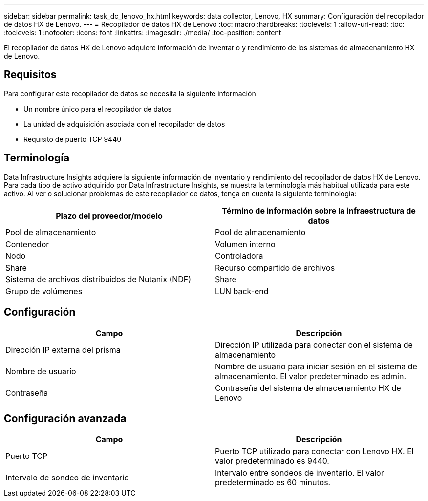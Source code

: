 ---
sidebar: sidebar 
permalink: task_dc_lenovo_hx.html 
keywords: data collector, Lenovo, HX 
summary: Configuración del recopilador de datos HX de Lenovo. 
---
= Recopilador de datos HX de Lenovo
:toc: macro
:hardbreaks:
:toclevels: 1
:allow-uri-read: 
:toc: 
:toclevels: 1
:nofooter: 
:icons: font
:linkattrs: 
:imagesdir: ./media/
:toc-position: content


[role="lead"]
El recopilador de datos HX de Lenovo adquiere información de inventario y rendimiento de los sistemas de almacenamiento HX de Lenovo.



== Requisitos

Para configurar este recopilador de datos se necesita la siguiente información:

* Un nombre único para el recopilador de datos
* La unidad de adquisición asociada con el recopilador de datos
* Requisito de puerto TCP 9440




== Terminología

Data Infrastructure Insights adquiere la siguiente información de inventario y rendimiento del recopilador de datos HX de Lenovo. Para cada tipo de activo adquirido por Data Infrastructure Insights, se muestra la terminología más habitual utilizada para este activo. Al ver o solucionar problemas de este recopilador de datos, tenga en cuenta la siguiente terminología:

[cols="2*"]
|===
| Plazo del proveedor/modelo | Término de información sobre la infraestructura de datos 


| Pool de almacenamiento | Pool de almacenamiento 


| Contenedor | Volumen interno 


| Nodo | Controladora 


| Share | Recurso compartido de archivos 


| Sistema de archivos distribuidos de Nutanix (NDF) | Share 


| Grupo de volúmenes | LUN back-end 
|===


== Configuración

[cols="2*"]
|===
| Campo | Descripción 


| Dirección IP externa del prisma | Dirección IP utilizada para conectar con el sistema de almacenamiento 


| Nombre de usuario | Nombre de usuario para iniciar sesión en el sistema de almacenamiento. El valor predeterminado es admin. 


| Contraseña | Contraseña del sistema de almacenamiento HX de Lenovo 
|===


== Configuración avanzada

[cols="2*"]
|===
| Campo | Descripción 


| Puerto TCP | Puerto TCP utilizado para conectar con Lenovo HX. El valor predeterminado es 9440. 


| Intervalo de sondeo de inventario | Intervalo entre sondeos de inventario. El valor predeterminado es 60 minutos. 
|===